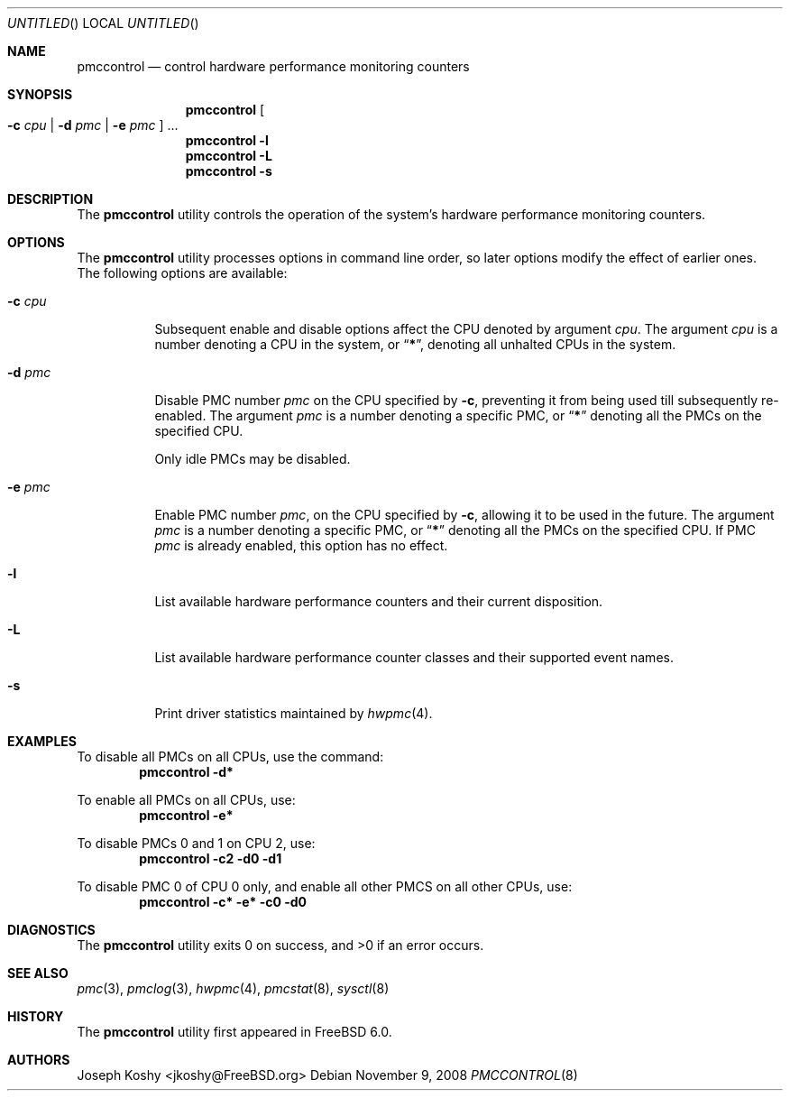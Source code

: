 .\" Copyright (c) 2003,2008 Joseph Koshy.  All rights reserved.
.\"
.\" Redistribution and use in source and binary forms, with or without
.\" modification, are permitted provided that the following conditions
.\" are met:
.\" 1. Redistributions of source code must retain the above copyright
.\"    notice, this list of conditions and the following disclaimer.
.\" 2. Redistributions in binary form must reproduce the above copyright
.\"    notice, this list of conditions and the following disclaimer in the
.\"    documentation and/or other materials provided with the distribution.
.\"
.\" This software is provided by Joseph Koshy ``as is'' and
.\" any express or implied warranties, including, but not limited to, the
.\" implied warranties of merchantability and fitness for a particular purpose
.\" are disclaimed.  in no event shall Joseph Koshy be liable
.\" for any direct, indirect, incidental, special, exemplary, or consequential
.\" damages (including, but not limited to, procurement of substitute goods
.\" or services; loss of use, data, or profits; or business interruption)
.\" however caused and on any theory of liability, whether in contract, strict
.\" liability, or tort (including negligence or otherwise) arising in any way
.\" out of the use of this software, even if advised of the possibility of
.\" such damage.
.\"
.\" $FreeBSD: src/usr.sbin/pmccontrol/pmccontrol.8,v 1.3.2.1.2.1 2009/10/25 01:10:29 kensmith Exp $
.\"
.Dd November 9, 2008
.Os
.Dt PMCCONTROL 8
.Sh NAME
.Nm pmccontrol
.Nd "control hardware performance monitoring counters"
.Sh SYNOPSIS
.Nm
.Oo Fl c Ar cpu | Fl d Ar pmc | Fl e Ar pmc Oc ...
.Nm
.Fl l
.Nm
.Fl L
.Nm
.Fl s
.Sh DESCRIPTION
The
.Nm
utility controls the operation of the system's hardware performance
monitoring counters.
.Sh OPTIONS
The
.Nm
utility processes options in command line order, so later options modify
the effect of earlier ones.
The following options are available:
.Bl -tag -width indent
.It Fl c Ar cpu
Subsequent enable and disable options affect the CPU
denoted by argument
.Ar cpu .
The argument
.Ar cpu
is a number denoting a CPU in the system, or
.Dq Li * ,
denoting all unhalted CPUs in the system.
.It Fl d Ar pmc
Disable PMC number
.Ar pmc
on the CPU specified by
.Fl c ,
preventing it from being used till subsequently re-enabled.
The argument
.Ar pmc
is a number denoting a specific PMC, or
.Dq Li *
denoting all the PMCs on the specified CPU.
.Pp
Only idle PMCs may be disabled.
.\" XXX this probably needs to be fixed.
.It Fl e Ar pmc
Enable PMC number
.Ar pmc ,
on the CPU specified by
.Fl c ,
allowing it to be used in the future.
The argument
.Ar pmc
is a number denoting a specific PMC, or
.Dq Li *
denoting all the PMCs on the specified CPU.
If PMC
.Ar pmc
is already enabled, this option has no effect.
.It Fl l
List available hardware performance counters and their current
disposition.
.It Fl L
List available hardware performance counter classes and their
supported event names.
.It Fl s
Print driver statistics maintained by
.Xr hwpmc 4 .
.El
.Sh EXAMPLES
To disable all PMCs on all CPUs, use the command:
.Dl "pmccontrol -d*"
.Pp
To enable all PMCs on all CPUs, use:
.Dl "pmccontrol -e*"
.Pp
To disable PMCs 0 and 1 on CPU 2, use:
.Dl "pmccontrol -c2 -d0 -d1"
.Pp
To disable PMC 0 of CPU 0 only, and enable all other PMCS on all other
CPUs, use:
.Dl "pmccontrol -c* -e* -c0 -d0"
.Sh DIAGNOSTICS
.Ex -std
.Sh SEE ALSO
.Xr pmc 3 ,
.Xr pmclog 3 ,
.Xr hwpmc 4 ,
.Xr pmcstat 8 ,
.Xr sysctl 8
.Sh HISTORY
The
.Nm
utility first appeared in
.Fx 6.0 .
.Sh AUTHORS
.An Joseph Koshy Aq jkoshy@FreeBSD.org
